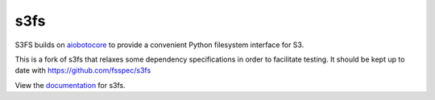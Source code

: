 s3fs
====

|Build Status| |Doc Status|

S3FS builds on aiobotocore_ to provide a convenient Python filesystem interface for S3.

This is a fork of s3fs that relaxes some dependency specifications in order to facilitate testing. It should be kept up to date with https://github.com/fsspec/s3fs

View the documentation_ for s3fs.

.. _documentation: http://s3fs.readthedocs.io/en/latest/
.. _aiobotocore: https://aiobotocore.readthedocs.io/en/latest/

.. |Build Status| image:: https://github.com/fsspec/s3fs/workflows/CI/badge.svg
    :target: https://github.com/fsspec/s3fs/actions
    :alt: Build Status
.. |Doc Status| image:: https://readthedocs.org/projects/s3fs/badge/?version=latest
    :target: https://s3fs.readthedocs.io/en/latest/?badge=latest
    :alt: Documentation Status
